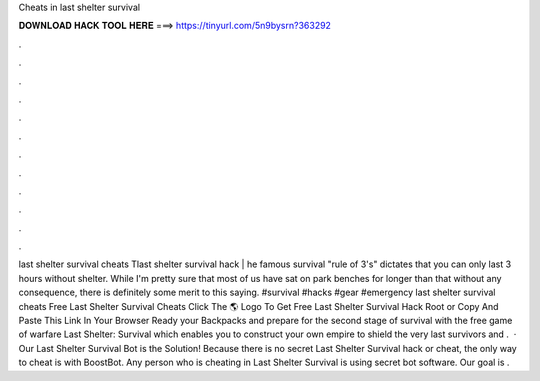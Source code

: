 Cheats in last shelter survival

𝐃𝐎𝐖𝐍𝐋𝐎𝐀𝐃 𝐇𝐀𝐂𝐊 𝐓𝐎𝐎𝐋 𝐇𝐄𝐑𝐄 ===> https://tinyurl.com/5n9bysrn?363292

.

.

.

.

.

.

.

.

.

.

.

.

last shelter survival cheats Tlast shelter survival hack | he famous survival "rule of 3's" dictates that you can only last 3 hours without shelter. While I'm pretty sure that most of us have sat on park benches for longer than that without any consequence, there is definitely some merit to this saying. #survival #hacks #gear #emergency last shelter survival cheats  Free Last Shelter Survival Cheats Click The 🌎 Logo To Get Free Last Shelter Survival Hack Root or Copy And Paste This Link In Your Browser  Ready your Backpacks and prepare for the second stage of survival with the free game of warfare Last Shelter: Survival which enables you to construct your own empire to shield the very last survivors and .  · Our Last Shelter Survival Bot is the Solution! Because there is no secret Last Shelter Survival hack or cheat, the only way to cheat is with BoostBot. Any person who is cheating in Last Shelter Survival is using secret bot software. Our goal is .